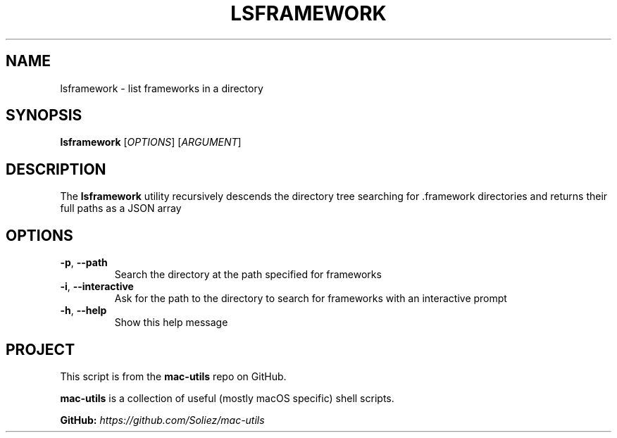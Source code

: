 .TH LSFRAMEWORK 1 "Mac-Utils Repository Docs"
.SH NAME
lsframework - list frameworks in a directory
.SH SYNOPSIS
.B lsframework
[\fIOPTIONS\fR] [\fIARGUMENT\fR]
.SH DESCRIPTION
The \fBlsframework\fR utility recursively descends the directory tree searching for .framework directories and returns their full paths as a JSON array
.SH OPTIONS
.TP
.BR \-p ", " \-\-path
Search the directory at the path specified for frameworks
.TP
.BR \-i ", " \-\-interactive
Ask for the path to the directory to search for frameworks with an interactive prompt
.TP
.BR \-h ", " \-\-help
Show this help message
.SH PROJECT
.PP
This script is from the \fBmac-utils\fR repo on GitHub.
.PP
\fBmac-utils\fR is a collection of useful (mostly macOS specific) shell scripts.

\fBGitHub:\fR \fIhttps://github.com/Soliez/mac-utils\fR